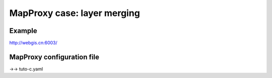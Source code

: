 .. Author: Bu Kun .. Title: MapProxy case - layer merging

MapProxy case: layer merging
============================

Example
-------

http://webgis.cn:6003/

MapProxy configuration file
---------------------------

->-> tuto-c.yaml
